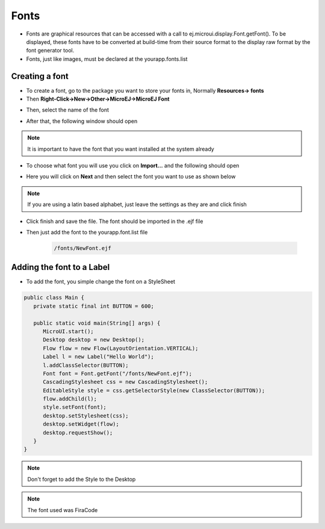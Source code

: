 Fonts
=====

-  Fonts are graphical resources that can be accessed with a call to
   ej.microui.display.Font.getFont(). To be displayed, these fonts have
   to be converted at build-time from their source format to the display
   raw format by the font generator tool.
-  Fonts, just like images, must be declared at the \yourapp.fonts.list 

Creating a font
---------------

-  To create a font, go to the package you want to store your fonts in,
   Normally **Resources-> fonts**
-  Then **Right-Click->New->Other->MicroEJ->MicroEJ Font**

|image4| 

-  Then, select the name of the font

|image0|

- After that, the following window should open

|image1|

.. note::
 It is important to have the font that you want installed at the system already

- To choose what font you will use you click on **Import...** and the following should open

|image5|

- Here you will click on **Next** and then select the font you want to use as shown below

|image6|

.. note::

   If you are using a latin based alphabet, just leave the settings as they are and click finish

- Click finish and save the file. The font should be imported in the .ejf file

- Then just add the font to the \yourapp.font.list file

   .. code::

      /fonts/NewFont.ejf

Adding the font to a Label
--------------------------

-  To add the font, you simple change the font on a StyleSheet

.. code:: java

   public class Main {
      private static final int BUTTON = 600;

      public static void main(String[] args) {
         MicroUI.start();
         Desktop desktop = new Desktop();
         Flow flow = new Flow(LayoutOrientation.VERTICAL);
         Label l = new Label("Hello World");
         l.addClassSelector(BUTTON);
         Font font = Font.getFont("/fonts/NewFont.ejf");
         CascadingStylesheet css = new CascadingStylesheet();
         EditableStyle style = css.getSelectorStyle(new ClassSelector(BUTTON));
         flow.addChild(l);
         style.setFont(font);
         desktop.setStylesheet(css);
         desktop.setWidget(flow);
         desktop.requestShow();
      }
   }

.. note::
   Don't forget to add the Style to the Desktop

|image3| 

.. note::
   The font used was FiraCode

.. |image0| image:: fontname.png
.. |image1| image:: fonteditor.png
.. |image2| image:: selectsysfont.PNG
.. |image3| image:: font.png
.. |image4| image:: microejfont.PNG
.. |image5| image:: importfonts1.png
.. |image6| image:: importfonts2.png
